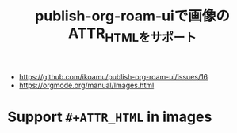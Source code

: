 :PROPERTIES:
:ID:       88F3E78B-05D2-4C70-A4DD-FB17B7904945
:END:
#+title: publish-org-roam-uiで画像のATTR_HTMLをサポート
#+filetags: :org-mode:org-roam:

- https://github.com/ikoamu/publish-org-roam-ui/issues/16
- https://orgmode.org/manual/Images.html

* Support ~#+ATTR_HTML~ in images

#+ATTR_HTML: :alt org-mode-unicorn :width 280px :align right
[[./img/org-mode-unicorn.svg]]

